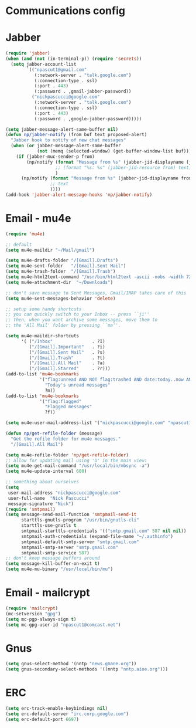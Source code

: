 * Communications config
* Jabber
  #+begin_src emacs-lisp
    (require 'jabber)
    (when (and (not (in-terminal-p)) (require 'secrets))
      (setq jabber-account-list
            `(("npascut1@gmail.com"
               (:network-server . "talk.google.com")
               (:connection-type . ssl)
               (:port . 443)
               (:password . ,gmail-jabber-password))
              ("nickpascucci@google.com"
               (:network-server . "talk.google.com")
               (:connection-type . ssl)
               (:port . 443)
               (:password . ,google-jabber-password)))))
    
    (setq jabber-message-alert-same-buffer nil)
    (defun np/jabber-notify (from buf text proposed-alert)
      "Jabber hook to notify of new chat messages"
      (when (or jabber-message-alert-same-buffer
                (not (memq (selected-window) (get-buffer-window-list buf))))
        (if (jabber-muc-sender-p from)
            (np/notify (format "Message from %s" (jabber-jid-displayname (jabber-jid-user from)))
                       ;; (format "%s: %s" (jabber-jid-resource from) text)
                       )
          (np/notify (format "Message from %s" (jabber-jid-displayname from))
                     ;; text
                     ))))
    (add-hook 'jabber-alert-message-hooks 'np/jabber-notify)
  #+end_src
* Email - mu4e

#+begin_src emacs-lisp
  (require 'mu4e)
  
  ;; default
  (setq mu4e-maildir "~/Mail/gmail")

  (setq mu4e-drafts-folder "/[Gmail].Drafts")
  (setq mu4e-sent-folder   "/[Gmail].Sent Mail")
  (setq mu4e-trash-folder  "/[Gmail].Trash")
  (setq mu4e-html2text-command "/usr/bin/html2text -ascii -nobs -width 72")
  (setq mu4e-attachment-dir  "~/Downloads")

  ;; don't save message to Sent Messages, Gmail/IMAP takes care of this
  (setq mu4e-sent-messages-behavior 'delete)

  ;; setup some handy shortcuts
  ;; you can quickly switch to your Inbox -- press ``ji''
  ;; then, when you want archive some messages, move them to
  ;; the 'All Mail' folder by pressing ``ma''.

  (setq mu4e-maildir-shortcuts
        '( ("/Inbox"               . ?I)
           ("/[Gmail].Important"   . ?i)
           ("/[Gmail].Sent Mail"   . ?s)
           ("/[Gmail].Trash"       . ?t)
           ("/[Gmail].All Mail"    . ?a)
           ("/[Gmail].Starred"     . ?r)))
  (add-to-list 'mu4e-bookmarks
               '("flag:unread AND NOT flag:trashed AND date:today..now AND NOT maildir:/[Gmail].Sent"
                 "Today's unread messages"
                 ?m))
  (add-to-list 'mu4e-bookmarks
               '("flag:flagged"
                 "Flagged messages"
                 ?f))
  
  (setq mu4e-user-mail-address-list '("nickpascucci@google.com" "npascut1@gmail.com"))
  
  (defun np/get-refile-folder (message)
    "Get the refile folder for mu4e messages."
    "/[Gmail].All Mail")
  
  (setq mu4e-refile-folder 'np/get-refile-folder)
  ;; allow for updating mail using 'U' in the main view:
  (setq mu4e-get-mail-command "/usr/local/bin/mbsync -a")
  (setq mu4e-update-interval 600)
  
  ;; something about ourselves
  (setq
   user-mail-address "nickpascucci@google.com"
   user-full-name  "Nick Pascucci"
   message-signature "Nick")
  (require 'smtpmail)
  (setq message-send-mail-function 'smtpmail-send-it
        starttls-gnutls-program "/usr/bin/gnutls-cli"
        starttls-use-gnutls t
        smtpmail-starttls-credentials '(("smtp.gmail.com" 587 nil nil))
        smtpmail-auth-credentials (expand-file-name "~/.authinfo")
        smtpmail-default-smtp-server "smtp.gmail.com"
        smtpmail-smtp-server "smtp.gmail.com"
        smtpmail-smtp-service 587)
  ;; don't keep message buffers around
  (setq message-kill-buffer-on-exit t)
  (setq mu4e-mu-binary "/usr/local/bin/mu")
#+end_src
* Email - mailcrypt

  #+begin_src emacs-lisp
    (require 'mailcrypt)
    (mc-setversion "gpg")
    (setq mc-pgp-always-sign t)
    (setq mc-gpg-user-id "npascut1@comcast.net")

  #+end_src
* Gnus

  #+begin_src emacs-lisp
(setq gnus-select-method '(nntp "news.gmane.org"))
(setq gnus-secondary-select-methods '((nntp "nntp.aioe.org")))
  #+end_src
* ERC

  #+begin_src emacs-lisp
    (setq erc-track-enable-keybindings nil)
    (setq erc-default-server "irc.corp.google.com")
    (setq erc-default-port 6697)
  #+end_src
